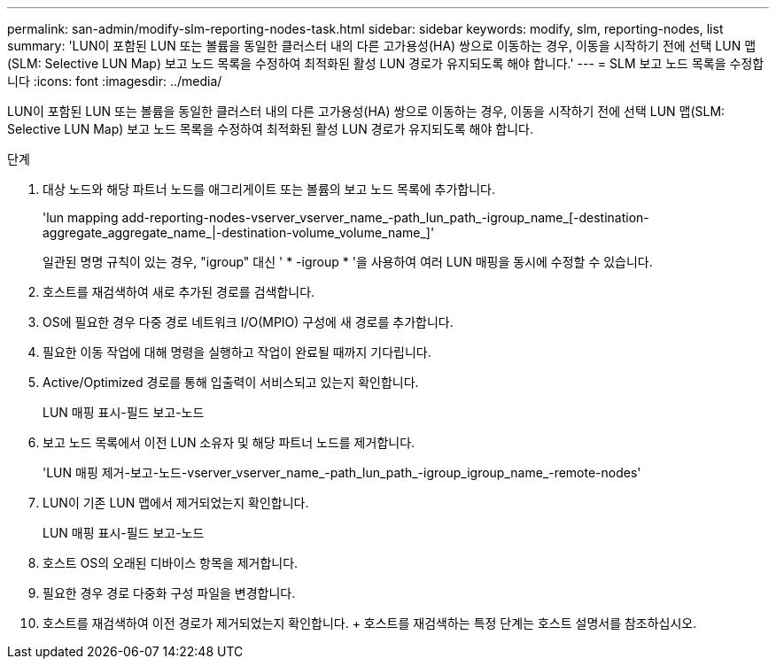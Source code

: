 ---
permalink: san-admin/modify-slm-reporting-nodes-task.html 
sidebar: sidebar 
keywords: modify, slm, reporting-nodes, list 
summary: 'LUN이 포함된 LUN 또는 볼륨을 동일한 클러스터 내의 다른 고가용성(HA) 쌍으로 이동하는 경우, 이동을 시작하기 전에 선택 LUN 맵(SLM: Selective LUN Map) 보고 노드 목록을 수정하여 최적화된 활성 LUN 경로가 유지되도록 해야 합니다.' 
---
= SLM 보고 노드 목록을 수정합니다
:icons: font
:imagesdir: ../media/


[role="lead"]
LUN이 포함된 LUN 또는 볼륨을 동일한 클러스터 내의 다른 고가용성(HA) 쌍으로 이동하는 경우, 이동을 시작하기 전에 선택 LUN 맵(SLM: Selective LUN Map) 보고 노드 목록을 수정하여 최적화된 활성 LUN 경로가 유지되도록 해야 합니다.

.단계
. 대상 노드와 해당 파트너 노드를 애그리게이트 또는 볼륨의 보고 노드 목록에 추가합니다.
+
'lun mapping add-reporting-nodes-vserver_vserver_name_-path_lun_path_-igroup_name_[-destination-aggregate_aggregate_name_|-destination-volume_volume_name_]'

+
일관된 명명 규칙이 있는 경우, "igroup" 대신 ' * -igroup * '을 사용하여 여러 LUN 매핑을 동시에 수정할 수 있습니다.

. 호스트를 재검색하여 새로 추가된 경로를 검색합니다.
. OS에 필요한 경우 다중 경로 네트워크 I/O(MPIO) 구성에 새 경로를 추가합니다.
. 필요한 이동 작업에 대해 명령을 실행하고 작업이 완료될 때까지 기다립니다.
. Active/Optimized 경로를 통해 입출력이 서비스되고 있는지 확인합니다.
+
LUN 매핑 표시-필드 보고-노드

. 보고 노드 목록에서 이전 LUN 소유자 및 해당 파트너 노드를 제거합니다.
+
'LUN 매핑 제거-보고-노드-vserver_vserver_name_-path_lun_path_-igroup_igroup_name_-remote-nodes'

. LUN이 기존 LUN 맵에서 제거되었는지 확인합니다.
+
LUN 매핑 표시-필드 보고-노드

. 호스트 OS의 오래된 디바이스 항목을 제거합니다.
. 필요한 경우 경로 다중화 구성 파일을 변경합니다.
. 호스트를 재검색하여 이전 경로가 제거되었는지 확인합니다. + 호스트를 재검색하는 특정 단계는 호스트 설명서를 참조하십시오.

